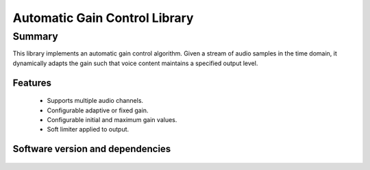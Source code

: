 Automatic Gain Control Library
==============================

Summary
-------

This library implements an automatic gain control algorithm. Given a stream
of audio samples in the time domain, it dynamically adapts the gain such that
voice content maintains a specified output level.

Features
........

  * Supports multiple audio channels.
  * Configurable adaptive or fixed gain.
  * Configurable initial and maximum gain values.
  * Soft limiter applied to output.

Software version and dependencies
.................................

  .. libdeps::
